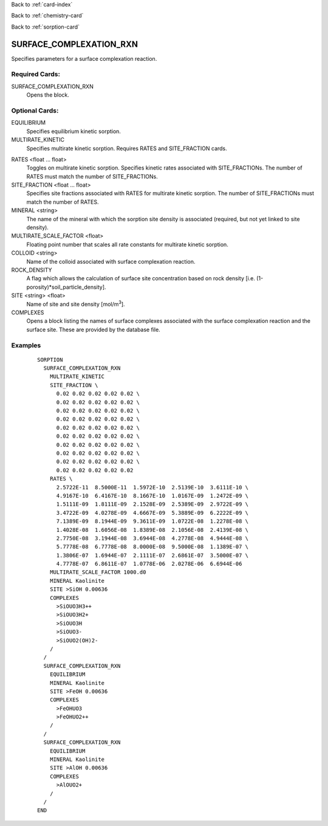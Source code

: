 Back to :ref:`card-index`

Back to :ref:`chemistry-card`

Back to :ref:`sorption-card`

.. _surface-complexation-rxn-card:

SURFACE_COMPLEXATION_RXN
========================
Specifies parameters for a surface complexation reaction.

Required Cards:
---------------

SURFACE_COMPLEXATION_RXN
 Opens the block.

Optional Cards:
---------------

EQUILIBRIUM
 Specifies equilibrium kinetic sorption.

MULTIRATE_KINETIC
 Specifies multirate kinetic sorption.  Requires RATES and SITE_FRACTION cards.

.. geh: commenting out for now since not functional
.. KINETIC
..  Specifies kinetic sorption.

.. :ref:`complex-kinetics-card`
..  Opens a block specifying forward and backward rate constants.

RATES <float ... float>
 Toggles on multirate kinetic sorption.  Specifies kinetic rates associated 
 with SITE_FRACTIONs. The number of RATES must match the number of SITE_FRACTIONs.

SITE_FRACTION <float ... float>
 Specifies site fractions associated with RATES for multirate kinetic sorption.  
 The number of SITE_FRACTIONs must match the number of RATES.

MINERAL <string>
 The name of the mineral with which the sorption site density is associated 
 (required, but not yet linked to site density).

MULTIRATE_SCALE_FACTOR <float>
 Floating point number that scales all rate constants for multirate kinetic 
 sorption.

COLLOID <string>
 Name of the colloid associated with surface complexation reaction.

ROCK_DENSITY
 A flag which allows the calculation of surface site concentration based on 
 rock density [i.e. (1-porosity)*soil_particle_density].

SITE <string> <float>
 Name of site and site density [mol/m\ :sup:`3`\].

COMPLEXES
 Opens a block listing the names of surface complexes associated with the 
 surface complexation reaction and the surface site.  These are provided by 
 the database file.

Examples
--------

 :: 

  SORPTION
    SURFACE_COMPLEXATION_RXN
      MULTIRATE_KINETIC
      SITE_FRACTION \
        0.02 0.02 0.02 0.02 0.02 \
        0.02 0.02 0.02 0.02 0.02 \
        0.02 0.02 0.02 0.02 0.02 \
        0.02 0.02 0.02 0.02 0.02 \
        0.02 0.02 0.02 0.02 0.02 \
        0.02 0.02 0.02 0.02 0.02 \
        0.02 0.02 0.02 0.02 0.02 \
        0.02 0.02 0.02 0.02 0.02 \
        0.02 0.02 0.02 0.02 0.02 \
        0.02 0.02 0.02 0.02 0.02
      RATES \
        2.5722E-11  8.5000E-11  1.5972E-10  2.5139E-10  3.6111E-10 \
        4.9167E-10  6.4167E-10  8.1667E-10  1.0167E-09  1.2472E-09 \
        1.5111E-09  1.8111E-09  2.1528E-09  2.5389E-09  2.9722E-09 \
        3.4722E-09  4.0278E-09  4.6667E-09  5.3889E-09  6.2222E-09 \
        7.1389E-09  8.1944E-09  9.3611E-09  1.0722E-08  1.2278E-08 \
        1.4028E-08  1.6056E-08  1.8389E-08  2.1056E-08  2.4139E-08 \
        2.7750E-08  3.1944E-08  3.6944E-08  4.2778E-08  4.9444E-08 \
        5.7778E-08  6.7778E-08  8.0000E-08  9.5000E-08  1.1389E-07 \
        1.3806E-07  1.6944E-07  2.1111E-07  2.6861E-07  3.5000E-07 \
        4.7778E-07  6.8611E-07  1.0778E-06  2.0278E-06  6.6944E-06
      MULTIRATE_SCALE_FACTOR 1000.d0
      MINERAL Kaolinite
      SITE >SiOH 0.00636
      COMPLEXES
        >SiOUO3H3++
        >SiOUO3H2+
        >SiOUO3H
        >SiOUO3-
        >SiOUO2(OH)2-
      /
    /
    SURFACE_COMPLEXATION_RXN
      EQUILIBRIUM
      MINERAL Kaolinite
      SITE >FeOH 0.00636
      COMPLEXES
        >FeOHUO3
        >FeOHUO2++
      /
    /
    SURFACE_COMPLEXATION_RXN
      EQUILIBRIUM
      MINERAL Kaolinite
      SITE >AlOH 0.00636
      COMPLEXES
        >AlOUO2+
      /
    /
  END
